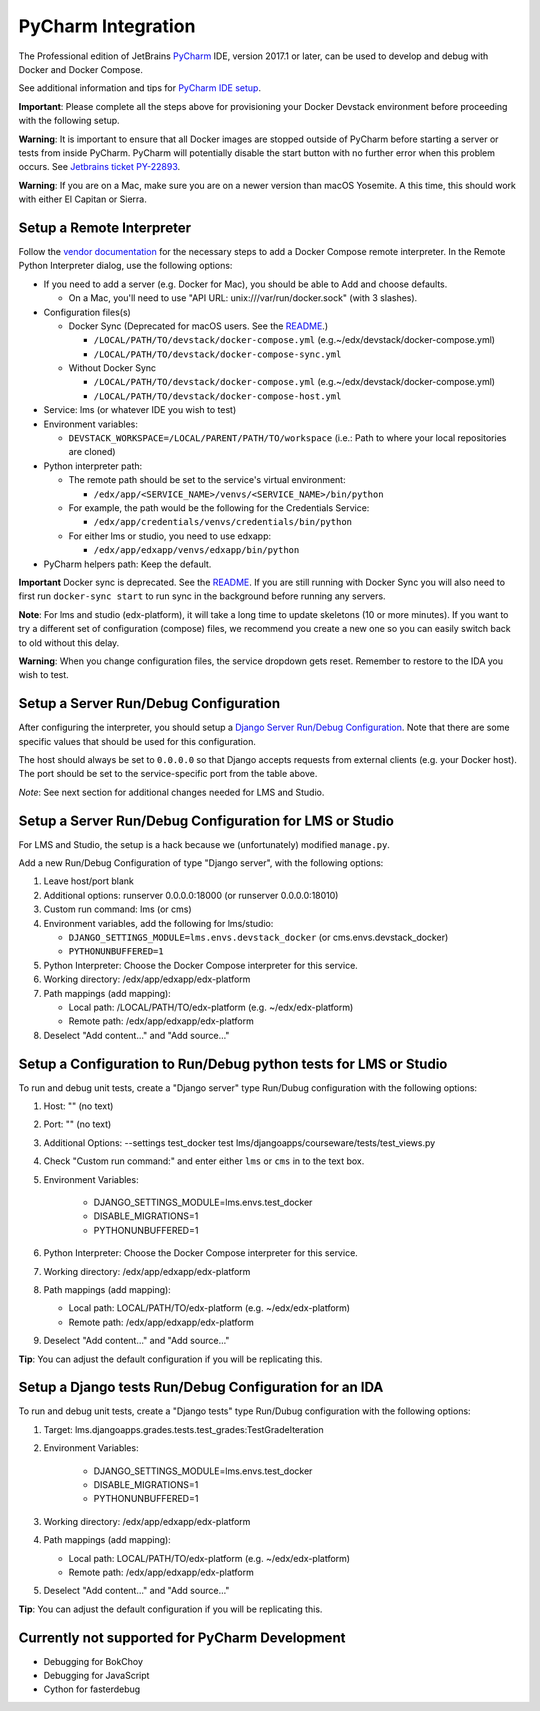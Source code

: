 PyCharm Integration
-------------------

The Professional edition of JetBrains `PyCharm`_ IDE, version 2017.1 or later,
can be used to develop and debug with Docker and Docker Compose.

See additional information and tips for `PyCharm IDE setup`_.


**Important**: Please complete all the steps above for provisioning your
Docker Devstack environment before proceeding with the following setup.


**Warning**: It is important to ensure that all Docker images are
stopped outside of PyCharm before starting a server or tests from inside
PyCharm. PyCharm will potentially disable the start button with no
further error when this problem occurs. See `Jetbrains ticket
PY-22893 <https://youtrack.jetbrains.com/issue/PY-22893>`__.


**Warning**: If you are on a Mac, make sure you are on a newer version
than macOS Yosemite. A this time, this should work with either El
Capitan or Sierra.

Setup a Remote Interpreter
~~~~~~~~~~~~~~~~~~~~~~~~~~

Follow the `vendor documentation`_ for the necessary steps to add a Docker
Compose remote interpreter. In the Remote Python Interpreter dialog,
use the following options:

- If you need to add a server (e.g. Docker for Mac), you should be able to Add and choose defaults.

  - On a Mac, you'll need to use "API URL: unix:///var/run/docker.sock" (with 3 slashes).

- Configuration files(s)

  - Docker Sync (Deprecated for macOS users. See the `README`_.)

    - ``/LOCAL/PATH/TO/devstack/docker-compose.yml`` (e.g.~/edx/devstack/docker-compose.yml)
    - ``/LOCAL/PATH/TO/devstack/docker-compose-sync.yml``

  - Without Docker Sync

    - ``/LOCAL/PATH/TO/devstack/docker-compose.yml`` (e.g.~/edx/devstack/docker-compose.yml)
    - ``/LOCAL/PATH/TO/devstack/docker-compose-host.yml``

- Service: lms (or whatever IDE you wish to test)

- Environment variables:

  - ``DEVSTACK_WORKSPACE=/LOCAL/PARENT/PATH/TO/workspace`` (i.e.: Path to where your local repositories are cloned)

- Python interpreter path:

  - The remote path should be set to the service's virtual environment:

    - ``/edx/app/<SERVICE_NAME>/venvs/<SERVICE_NAME>/bin/python``

  - For example, the path would be the following for the Credentials Service:

    - ``/edx/app/credentials/venvs/credentials/bin/python``

  - For either lms or studio, you need to use edxapp:

    - ``/edx/app/edxapp/venvs/edxapp/bin/python``

- PyCharm helpers path: Keep the default.

**Important** Docker sync is deprecated. See the `README`_. If you are still
running with Docker Sync you will also need to first run ``docker-sync start``
to run sync in the background before running any servers.

**Note**: For lms and studio (edx-platform), it will take a long time to
update skeletons (10 or more minutes). If you want to try a different
set of configuration (compose) files, we recommend you create a new one
so you can easily switch back to old without this delay.

**Warning**: When you change configuration files, the service dropdown gets
reset. Remember to restore to the IDA you wish to test.

Setup a Server Run/Debug Configuration
~~~~~~~~~~~~~~~~~~~~~~~~~~~~~~~~~~~~~~

After configuring the interpreter, you should setup a `Django Server
Run/Debug Configuration`_. Note that there are some specific values that should
be used for this configuration.

The host should always be set to ``0.0.0.0`` so that Django accepts
requests from external clients (e.g. your Docker host). The port should
be set to the service-specific port from the table above.

*Note*: See next section for additional changes needed for LMS and
Studio.

Setup a Server Run/Debug Configuration for LMS or Studio
~~~~~~~~~~~~~~~~~~~~~~~~~~~~~~~~~~~~~~~~~~~~~~~~~~~~~~~~

For LMS and Studio, the setup is a hack because we (unfortunately)
modified ``manage.py``.

Add a new Run/Debug Configuration of type "Django server", with the
following options:

1. Leave host/port blank

2. Additional options: runserver 0.0.0.0:18000 (or runserver
   0.0.0.0:18010)

3. Custom run command: lms (or cms)

4. Environment variables, add the following for lms/studio:

   - ``DJANGO_SETTINGS_MODULE=lms.envs.devstack_docker`` (or
     cms.envs.devstack_docker)
   - ``PYTHONUNBUFFERED=1``

5. Python Interpreter: Choose the Docker Compose interpreter for this
   service.

6. Working directory: /edx/app/edxapp/edx-platform

7. Path mappings (add mapping):

   - Local path: /LOCAL/PATH/TO/edx-platform (e.g. ~/edx/edx-platform)
   - Remote path: /edx/app/edxapp/edx-platform

8. Deselect "Add content..." and "Add source..."

Setup a Configuration to Run/Debug python tests for LMS or Studio
~~~~~~~~~~~~~~~~~~~~~~~~~~~~~~~~~~~~~~~~~~~~~~~~~~~~~~~~~~~~~~~~~

To run and debug unit tests, create a "Django server" type Run/Dubug
configuration with the following options:

1. Host: "" (no text)

2. Port: "" (no text)

3. Additional Options: --settings test_docker test lms/djangoapps/courseware/tests/test_views.py

4. Check "Custom run command:" and enter either ``lms`` or ``cms`` in to the text box.

5. Environment Variables:

    - DJANGO_SETTINGS_MODULE=lms.envs.test_docker
    - DISABLE_MIGRATIONS=1
    - PYTHONUNBUFFERED=1

6. Python Interpreter: Choose the Docker Compose interpreter for this
   service.

7. Working directory: /edx/app/edxapp/edx-platform

8. Path mappings (add mapping):

   - Local path: LOCAL/PATH/TO/edx-platform (e.g. ~/edx/edx-platform)
   - Remote path: /edx/app/edxapp/edx-platform

9. Deselect "Add content..." and "Add source..."

**Tip**: You can adjust the default configuration if you will be
replicating this.

Setup a Django tests Run/Debug Configuration for an IDA
~~~~~~~~~~~~~~~~~~~~~~~~~~~~~~~~~~~~~~~~~~~~~~~~~~~~~~~

To run and debug unit tests, create a "Django tests" type Run/Dubug
configuration with the following options:

1. Target: lms.djangoapps.grades.tests.test_grades:TestGradeIteration

2. Environment Variables:

    - DJANGO_SETTINGS_MODULE=lms.envs.test_docker
    - DISABLE_MIGRATIONS=1
    - PYTHONUNBUFFERED=1

3. Working directory: /edx/app/edxapp/edx-platform

4. Path mappings (add mapping):

   - Local path: LOCAL/PATH/TO/edx-platform (e.g. ~/edx/edx-platform)
   - Remote path: /edx/app/edxapp/edx-platform

5. Deselect "Add content..." and "Add source..."

**Tip**: You can adjust the default configuration if you will be
replicating this.

Currently not supported for PyCharm Development
~~~~~~~~~~~~~~~~~~~~~~~~~~~~~~~~~~~~~~~~~~~~~~~

- Debugging for BokChoy
- Debugging for JavaScript
- Cython for fasterdebug

.. _Django Server Run/Debug Configuration: https://www.jetbrains.com/help/pycharm/2017.1/run-debug-configuration-django-server.html
.. _PyCharm: https://www.jetbrains.com/pycharm/
.. _PyCharm IDE setup: https://openedx.atlassian.net/wiki/display/ENG/PyCharm
.. _README: ../README.rst
.. _vendor documentation: https://www.jetbrains.com/help/pycharm/2017.1/configuring-remote-interpreters-via-docker-compose.html
